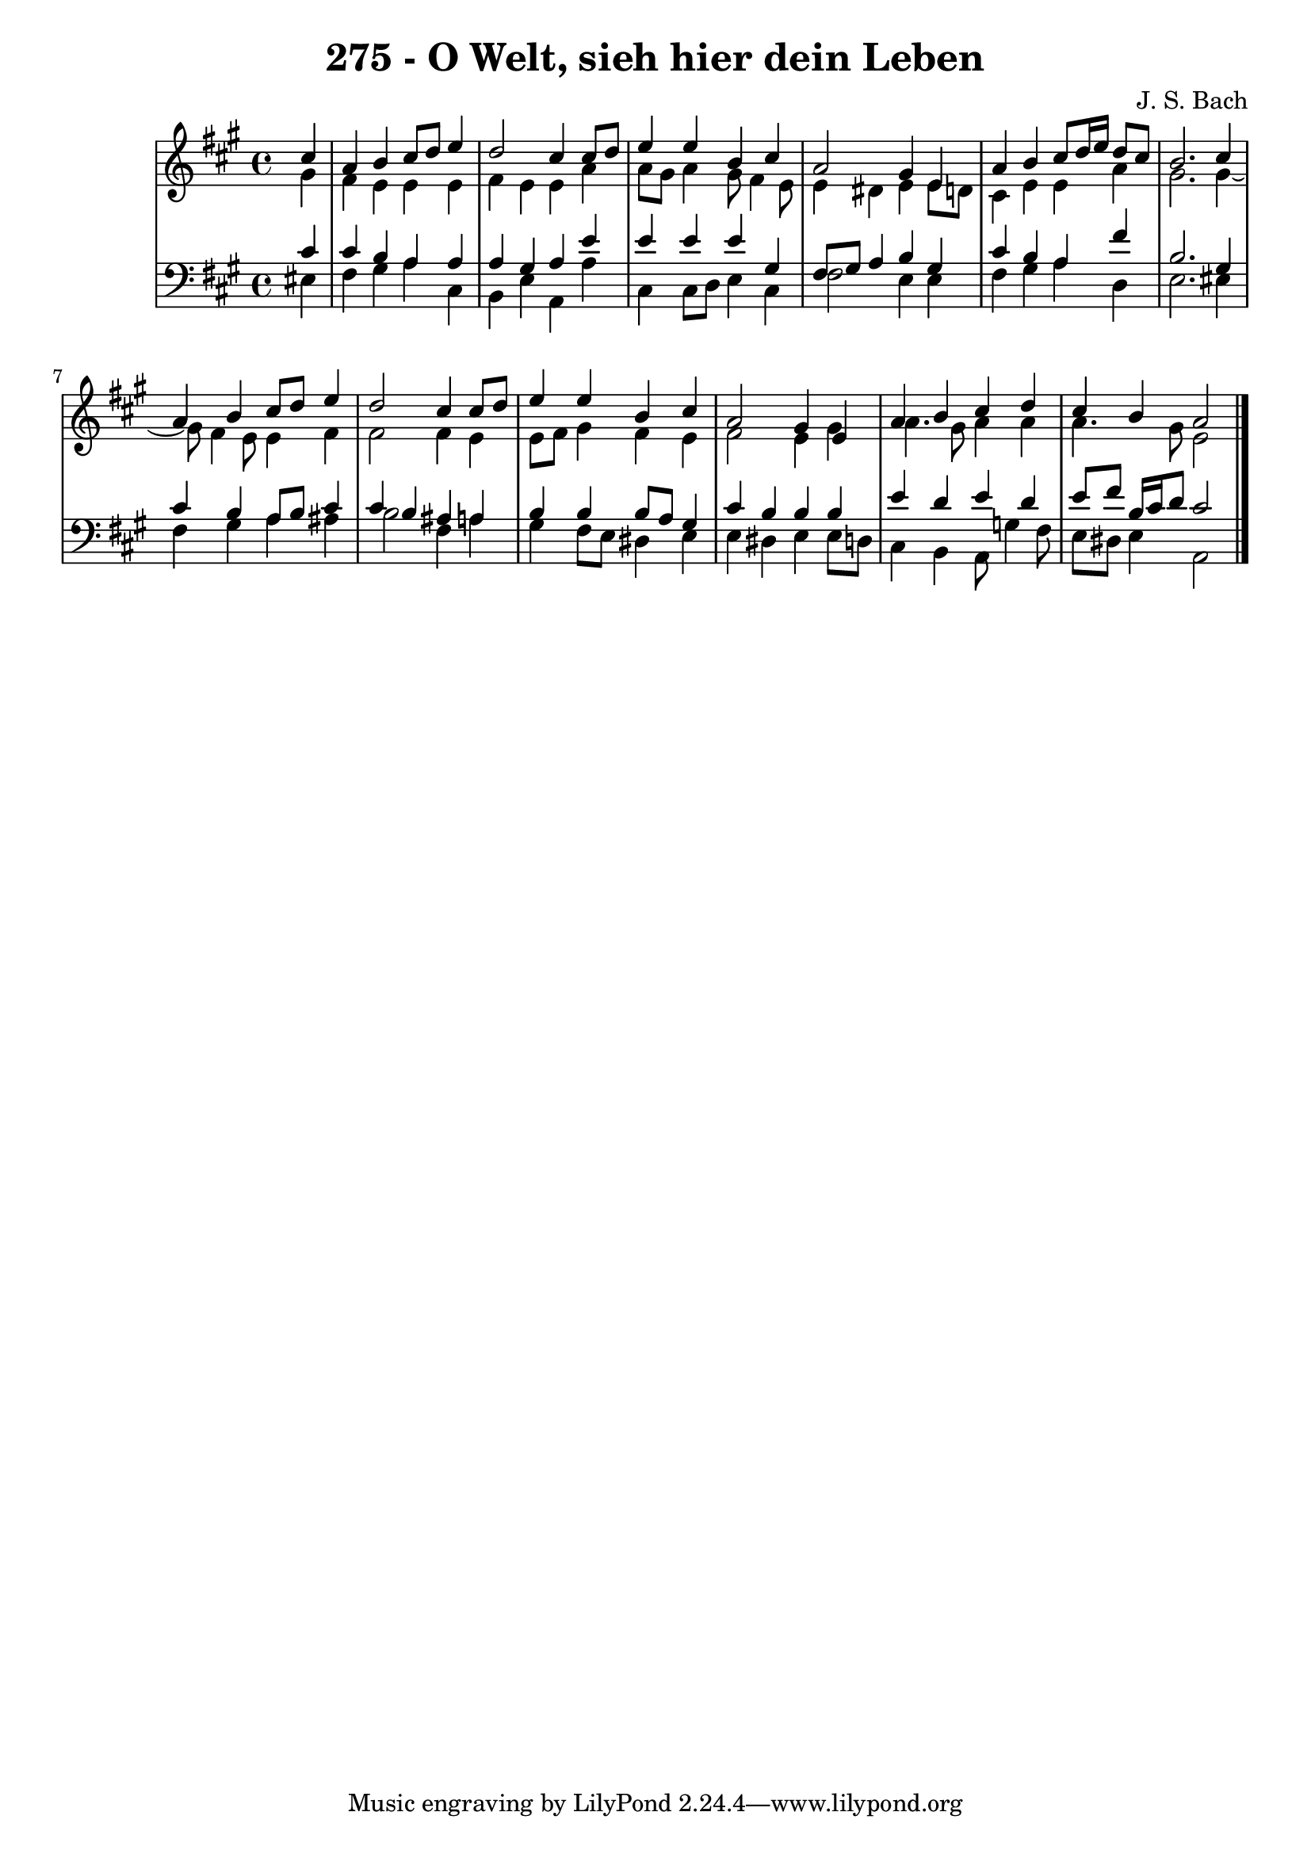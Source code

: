\version "2.10.33"

\header {
  title = "275 - O Welt, sieh hier dein Leben"
  composer = "J. S. Bach"
}


global = {
  \time 4/4
  \key a \major
}


soprano = \relative c'' {
  \partial 4 cis4 
  a4 b4 cis8 d8 e4 
  d2 cis4 cis8 d8 
  e4 e4 b4 cis4 
  a2 gis4 e4 
  a4 b4 cis8 d16 e16 d8 cis8   %5
  b2. cis4 
  a4 b4 cis8 d8 e4 
  d2 cis4 cis8 d8 
  e4 e4 b4 cis4 
  a2 gis4 e4   %10
  a4 b4 cis4 d4 
  cis4 b4 a2 
  
}

alto = \relative c'' {
  \partial 4 gis4 
  fis4 e4 e4 e4 
  fis4 e4 e4 a4 
  a8 gis8 a4 gis8 fis4 e8 
  e4 dis4 e4 e8 d8 
  cis4 e4 e4 a4   %5
  gis2. gis4~ 
  gis8 fis4 e8 e4 fis4 
  fis2 fis4 e4 
  e8 fis8 gis4 fis4 e4 
  fis2 e4 gis4   %10
  a4. gis8 a4 a4 
  a4. gis8 e2 
  
}

tenor = \relative c' {
  \partial 4 cis4 
  cis4 b4 a4 a4 
  a4 gis4 a4 e'4 
  e4 e4 e4 gis,4 
  fis8 gis8 a4 b4 gis4 
  cis4 b4 a4 fis'4   %5
  b,2. gis4 
  cis4 b4 a8 b8 cis4 
  cis4 b4 ais4 a4 
  b4 b4 b8 a8 gis4 
  cis4 b4 b4 b4   %10
  e4 d4 e4 d4 
  e8 fis8 b,16 cis16 d8 cis2 
  
}

baixo = \relative c {
  \partial 4 eis4 
  fis4 gis4 a4 cis,4 
  b4 e4 a,4 a'4 
  cis,4 cis8 d8 e4 cis4 
  fis2 e4 e4 
  fis4 gis4 a4 d,4   %5
  e2. eis4 
  fis4 gis4 a4 ais4 
  b2 fis4 a4 
  gis4 fis8 e8 dis4 e4 
  e4 dis4 e4 e8 d8   %10
  cis4 b4 a8 g'4 fis8 
  e8 dis8 e4 a,2 
  
}

\score {
  <<
    \new StaffGroup <<
      \override StaffGroup.SystemStartBracket #'style = #'line 
      \new Staff {
        <<
          \global
          \new Voice = "soprano" { \voiceOne \soprano }
          \new Voice = "alto" { \voiceTwo \alto }
        >>
      }
      \new Staff {
        <<
          \global
          \clef "bass"
          \new Voice = "tenor" {\voiceOne \tenor }
          \new Voice = "baixo" { \voiceTwo \baixo \bar "|."}
        >>
      }
    >>
  >>
  \layout {}
  \midi {}
}